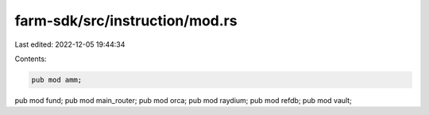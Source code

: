 farm-sdk/src/instruction/mod.rs
===============================

Last edited: 2022-12-05 19:44:34

Contents:

.. code-block:: rs

    pub mod amm;
pub mod fund;
pub mod main_router;
pub mod orca;
pub mod raydium;
pub mod refdb;
pub mod vault;



